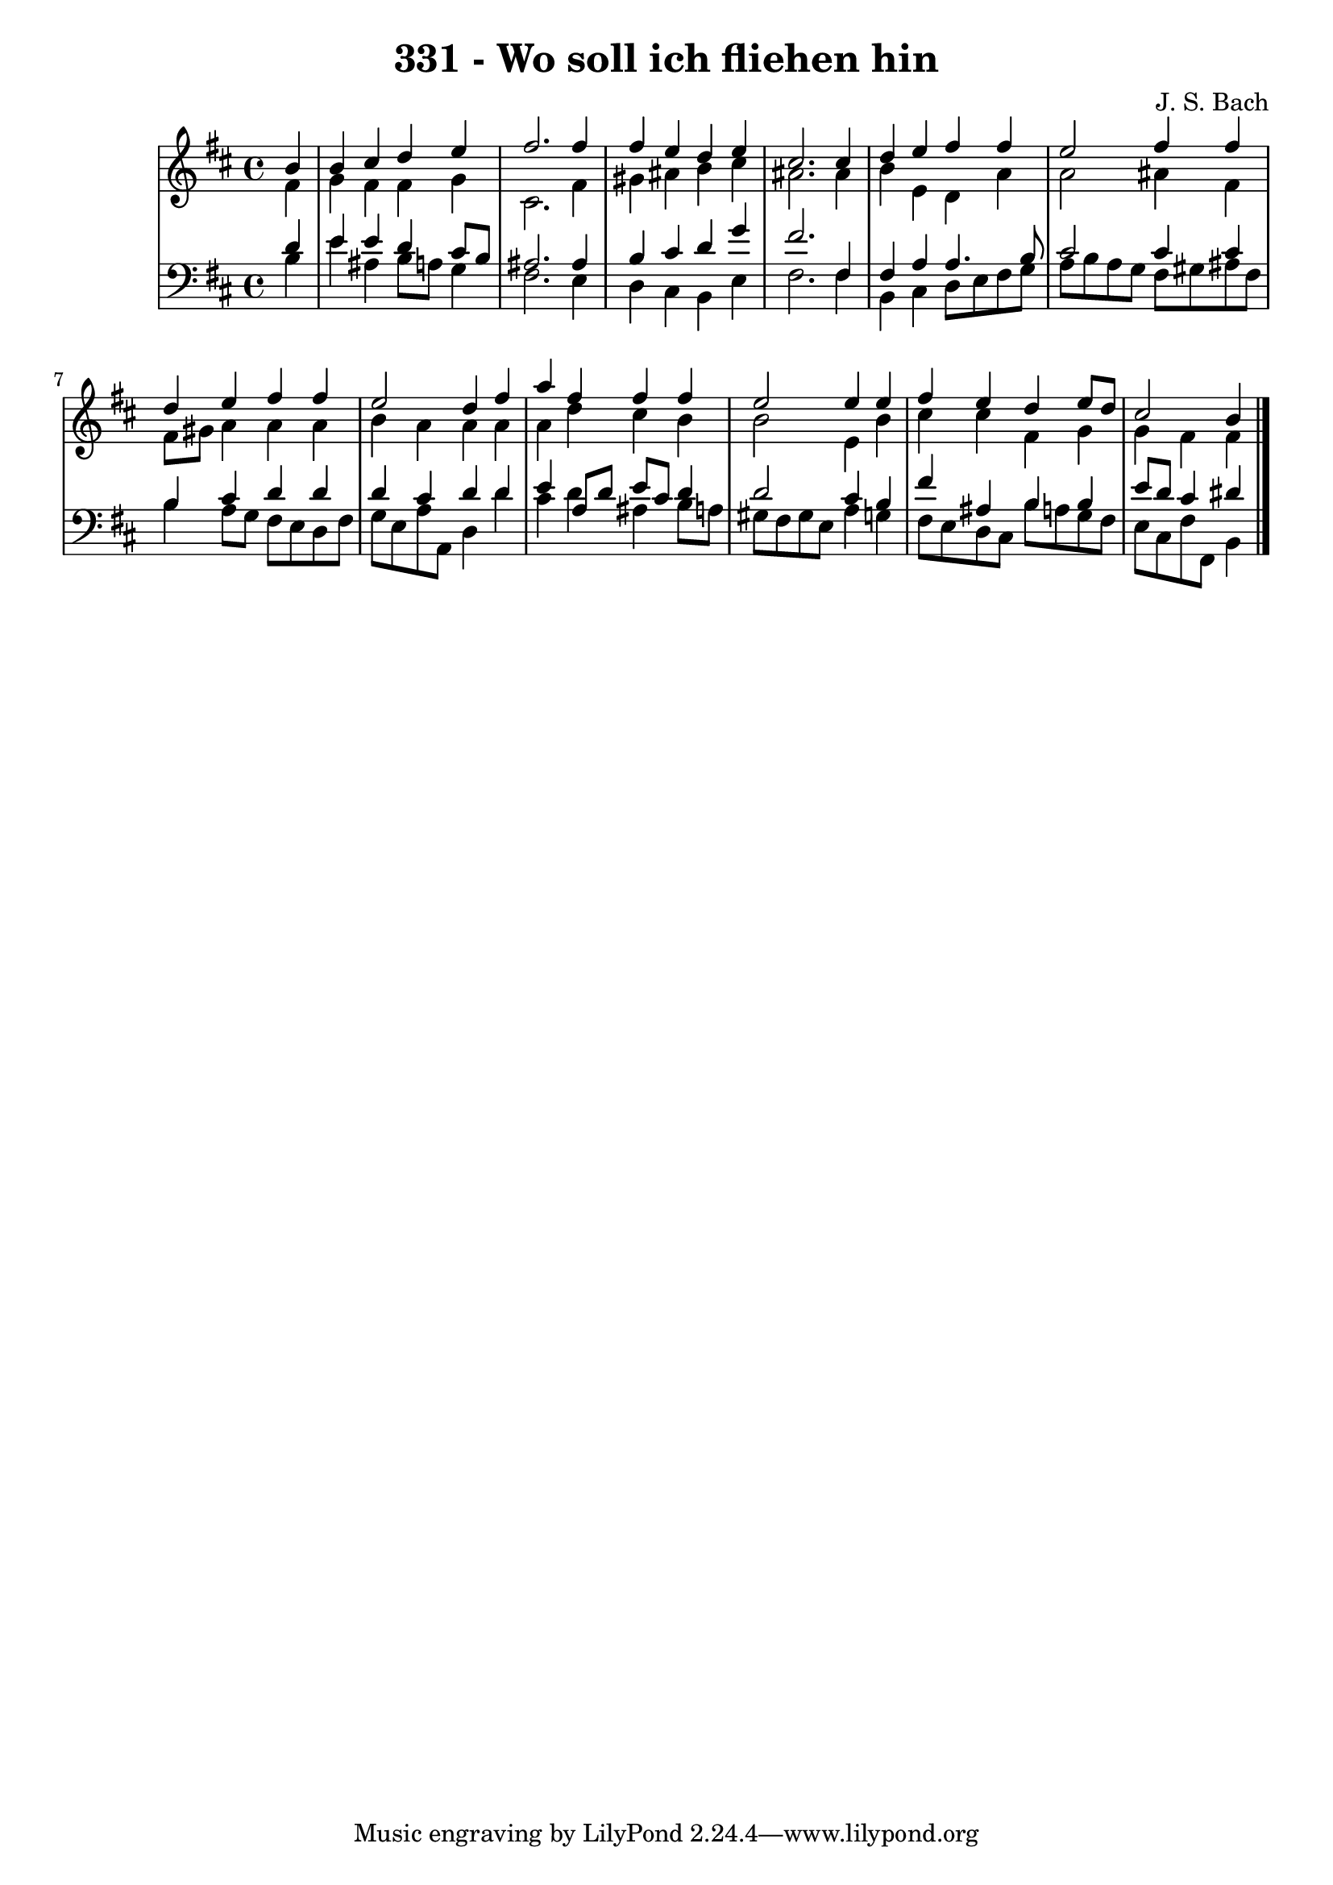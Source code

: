 \version "2.10.33"

\header {
  title = "331 - Wo soll ich fliehen hin"
  composer = "J. S. Bach"
}


global = {
  \time 4/4
  \key b \minor
}


soprano = \relative c'' {
  \partial 4 b4 
    b4 cis4 d4 e4 
  fis2. fis4 
  fis4 e4 d4 e4 
  cis2. cis4 
  d4 e4 fis4 fis4   %5
  e2 fis4 fis4 
  d4 e4 fis4 fis4 
  e2 d4 fis4 
  a4 fis4 fis4 fis4 
  e2 e4 e4   %10
  fis4 e4 d4 e8 d8 
  cis2 b4 
}

alto = \relative c' {
  \partial 4 fis4 
    g4 fis4 fis4 g4 
  cis,2. fis4 
  gis4 ais4 b4 cis4 
  ais2. ais4 
  b4 e,4 d4 a'4   %5
  a2 ais4 fis4 
  fis8 gis8 a4 a4 a4 
  b4 a4 a4 a4 
  a4 d4 cis4 b4 
  b2 e,4 b'4   %10
  cis4 cis4 fis,4 g4 
  g4 fis4 fis4 
}

tenor = \relative c' {
  \partial 4 d4 
    e4 e4 d4 cis8 b8 
  ais2. ais4 
  b4 cis4 d4 g4 
  fis2. fis,4 
  fis4 a4 a4. b8   %5
  cis2 cis4 cis4 
  b4 cis4 d4 d4 
  d4 cis4 d4 d4 
  e4 a,8 d8 e8 cis8 d4 
  d2 cis4 b4   %10
  fis'4 ais,4 b4 b4 
  e8 d8 cis4 dis4 
}

baixo = \relative c' {
  \partial 4 b4 
    e4 ais,4 b8 a8 g4 
  fis2. e4 
  d4 cis4 b4 e4 
  fis2. fis4 
  b,4 cis4 d8 e8 fis8 g8   %5
  a8 b8 a8 g8 fis8 gis8 ais8 fis8 
  b4 a8 g8 fis8 e8 d8 fis8 
  g8 e8 a8 a,8 d4 d'4 
  cis4 d4 ais4 b8 a8 
  gis8 fis8 gis8 e8 a4 g4   %10
  fis8 e8 d8 cis8 b'8 a8 g8 fis8 
  e8 cis8 fis8 fis,8 b4 
}

\score {
  <<
    \new StaffGroup <<
      \override StaffGroup.SystemStartBracket #'style = #'line 
      \new Staff {
        <<
          \global
          \new Voice = "soprano" { \voiceOne \soprano }
          \new Voice = "alto" { \voiceTwo \alto }
        >>
      }
      \new Staff {
        <<
          \global
          \clef "bass"
          \new Voice = "tenor" {\voiceOne \tenor }
          \new Voice = "baixo" { \voiceTwo \baixo \bar "|."}
        >>
      }
    >>
  >>
  \layout {}
  \midi {}
}
